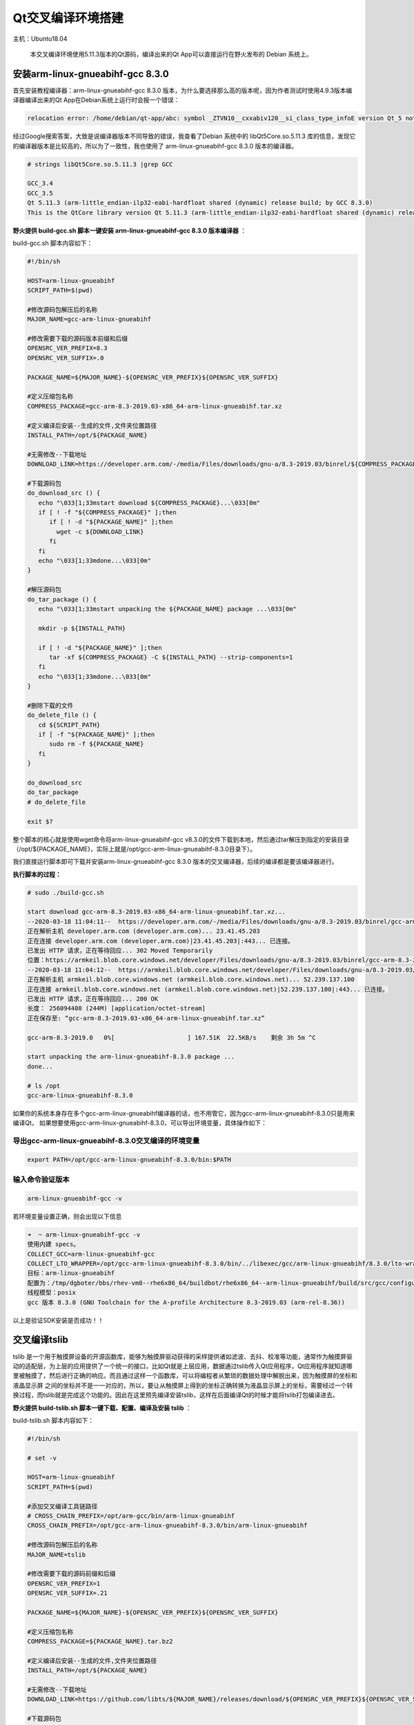 Qt交叉编译环境搭建
==================

主机：Ubuntu18.04

    本交叉编译环境使用5.11.3版本的Qt源码，编译出来的Qt
    App可以直接运行在野火发布的 Debian 系统上。

安装arm-linux-gnueabihf-gcc 8.3.0
---------------------------------

首先安装教程编译器：arm-linux-gnueabihf-gcc 8.3.0
版本，为什么要选择那么高的版本呢，因为作者测试时使用4.9.3版本编译器编译出来的Qt
App在Debian系统上运行时会报一个错误：

.. code:: bash

    relocation error: /home/debian/qt-app/abc: symbol _ZTVN10__cxxabiv120__si_class_type_infoE version Qt_5 not defined in file libQt5Core.so.5 with link time reference

经过Google搜索答案，大致是说编译器版本不同导致的错误，我查看了Debian
系统中的 libQt5Core.so.5.11.3
库的信息，发现它的编译器版本是比较高的，所以为了一致性，我也使用了
arm-linux-gnueabihf-gcc 8.3.0 版本的编译器。

.. code:: bash

    # strings libQt5Core.so.5.11.3 |grep GCC

    GCC_3.4
    GCC_3.5
    Qt 5.11.3 (arm-little_endian-ilp32-eabi-hardfloat shared (dynamic) release build; by GCC 8.3.0)
    This is the QtCore library version Qt 5.11.3 (arm-little_endian-ilp32-eabi-hardfloat shared (dynamic) release build; by GCC 8.3.0)

**野火提供 build-gcc.sh 脚本一键安装 arm-linux-gnueabihf-gcc 8.3.0
版本编译器** ：

build-gcc.sh 脚本内容如下：

.. code:: bash

    #!/bin/sh

    HOST=arm-linux-gnueabihf
    SCRIPT_PATH=$(pwd)

    #修改源码包解压后的名称
    MAJOR_NAME=gcc-arm-linux-gnueabihf

    #修改需要下载的源码版本前缀和后缀
    OPENSRC_VER_PREFIX=8.3
    OPENSRC_VER_SUFFIX=.0

    PACKAGE_NAME=${MAJOR_NAME}-${OPENSRC_VER_PREFIX}${OPENSRC_VER_SUFFIX}

    #定义压缩包名称
    COMPRESS_PACKAGE=gcc-arm-8.3-2019.03-x86_64-arm-linux-gnueabihf.tar.xz

    #定义编译后安装--生成的文件,文件夹位置路径
    INSTALL_PATH=/opt/${PACKAGE_NAME}

    #无需修改--下载地址
    DOWNLOAD_LINK=https://developer.arm.com/-/media/Files/downloads/gnu-a/8.3-2019.03/binrel/${COMPRESS_PACKAGE}

    #下载源码包
    do_download_src () {
       echo "\033[1;33mstart download ${COMPRESS_PACKAGE}...\033[0m"
       if [ ! -f "${COMPRESS_PACKAGE}" ];then
          if [ ! -d "${PACKAGE_NAME}" ];then
            wget -c ${DOWNLOAD_LINK}
          fi
       fi
       echo "\033[1;33mdone...\033[0m"
    }

    #解压源码包
    do_tar_package () {
       echo "\033[1;33mstart unpacking the ${PACKAGE_NAME} package ...\033[0m"
       
       mkdir -p ${INSTALL_PATH}

       if [ ! -d "${PACKAGE_NAME}" ];then
          tar -xf ${COMPRESS_PACKAGE} -C ${INSTALL_PATH} --strip-components=1 
       fi
       echo "\033[1;33mdone...\033[0m"
    }

    #删除下载的文件
    do_delete_file () {
       cd ${SCRIPT_PATH}
       if [ -f "${PACKAGE_NAME}" ];then
          sudo rm -f ${PACKAGE_NAME}
       fi
    }

    do_download_src
    do_tar_package
    # do_delete_file

    exit $?


整个脚本的核心就是使用wget命令将arm-linux-gnueabihf-gcc
v8.3.0的文件下载到本地，然后通过tar解压到指定的安装目录（/opt/${PACKAGE_NAME}，实际上就是/opt/gcc-arm-linux-gnueabihf-8.3.0目录下）。

我们直接运行脚本即可下载并安装arm-linux-gnueabihf-gcc 8.3.0
版本的交叉编译器，后续的编译都是要该编译器进行。

**执行脚本的过程：**

.. code:: bash

    # sudo ./build-gcc.sh

    start download gcc-arm-8.3-2019.03-x86_64-arm-linux-gnueabihf.tar.xz...
    --2020-03-18 11:04:11--  https://developer.arm.com/-/media/Files/downloads/gnu-a/8.3-2019.03/binrel/gcc-arm-8.3-2019.03-x86_64-arm-linux-gnueabihf.tar.xz
    正在解析主机 developer.arm.com (developer.arm.com)... 23.41.45.203
    正在连接 developer.arm.com (developer.arm.com)|23.41.45.203|:443... 已连接。
    已发出 HTTP 请求，正在等待回应... 302 Moved Temporarily
    位置：https://armkeil.blob.core.windows.net/developer/Files/downloads/gnu-a/8.3-2019.03/binrel/gcc-arm-8.3-2019.03-x86_64-arm-linux-gnueabihf.tar.xz [跟随至新的 URL]
    --2020-03-18 11:04:12--  https://armkeil.blob.core.windows.net/developer/Files/downloads/gnu-a/8.3-2019.03/binrel/gcc-arm-8.3-2019.03-x86_64-arm-linux-gnueabihf.tar.xz
    正在解析主机 armkeil.blob.core.windows.net (armkeil.blob.core.windows.net)... 52.239.137.100
    正在连接 armkeil.blob.core.windows.net (armkeil.blob.core.windows.net)|52.239.137.100|:443... 已连接。
    已发出 HTTP 请求，正在等待回应... 200 OK
    长度： 256094408 (244M) [application/octet-stream]
    正在保存至: “gcc-arm-8.3-2019.03-x86_64-arm-linux-gnueabihf.tar.xz”

    gcc-arm-8.3-2019.0   0%[                    ] 167.51K  22.5KB/s    剩余 3h 5m ^C

    start unpacking the arm-linux-gnueabihf-8.3.0 package ...
    done...

    # ls /opt
    gcc-arm-linux-gnueabihf-8.3.0


如果你的系统本身存在多个gcc-arm-linux-gnueabihf编译器的话，也不用管它，因为gcc-arm-linux-gnueabihf-8.3.0只是用来编译Qt，
如果想要使用gcc-arm-linux-gnueabihf-8.3.0，可以导出环境变量，具体操作如下：


导出gcc-arm-linux-gnueabihf-8.3.0交叉编译的环境变量
~~~~~~~~~~~~~~~~~~~~~~~~~~~~~~~~~~~~~~~~~~~~~~~~~~~

.. code:: bash

    export PATH=/opt/gcc-arm-linux-gnueabihf-8.3.0/bin:$PATH

输入命令验证版本
~~~~~~~~~~~~~~~~~

.. code:: bash

    arm-linux-gnueabihf-gcc -v 

若环境变量设置正确，则会出现以下信息

.. code:: bash

    ➜  ~ arm-linux-gnueabihf-gcc -v                              
    使用内建 specs。
    COLLECT_GCC=arm-linux-gnueabihf-gcc
    COLLECT_LTO_WRAPPER=/opt/gcc-arm-linux-gnueabihf-8.3.0/bin/../libexec/gcc/arm-linux-gnueabihf/8.3.0/lto-wrapper
    目标：arm-linux-gnueabihf
    配置为：/tmp/dgboter/bbs/rhev-vm8--rhe6x86_64/buildbot/rhe6x86_64--arm-linux-gnueabihf/build/src/gcc/configure --target=arm-linux-gnueabihf --prefix= --with-sysroot=/arm-linux-gnueabihf/libc --with-build-sysroot=/tmp/dgboter/bbs/rhev-vm8--rhe6x86_64/buildbot/rhe6x86_64--arm-linux-gnueabihf/build/build-arm-linux-gnueabihf/install//arm-linux-gnueabihf/libc --with-bugurl=https://bugs.linaro.org/ --enable-gnu-indirect-function --enable-shared --disable-libssp --disable-libmudflap --enable-checking=release --enable-languages=c,c++,fortran --with-gmp=/tmp/dgboter/bbs/rhev-vm8--rhe6x86_64/buildbot/rhe6x86_64--arm-linux-gnueabihf/build/build-arm-linux-gnueabihf/host-tools --with-mpfr=/tmp/dgboter/bbs/rhev-vm8--rhe6x86_64/buildbot/rhe6x86_64--arm-linux-gnueabihf/build/build-arm-linux-gnueabihf/host-tools --with-mpc=/tmp/dgboter/bbs/rhev-vm8--rhe6x86_64/buildbot/rhe6x86_64--arm-linux-gnueabihf/build/build-arm-linux-gnueabihf/host-tools --with-isl=/tmp/dgboter/bbs/rhev-vm8--rhe6x86_64/buildbot/rhe6x86_64--arm-linux-gnueabihf/build/build-arm-linux-gnueabihf/host-tools --with-arch=armv7-a --with-fpu=neon --with-float=hard --with-arch=armv7-a --with-pkgversion='GNU Toolchain for the A-profile Architecture 8.3-2019.03 (arm-rel-8.36)'
    线程模型：posix
    gcc 版本 8.3.0 (GNU Toolchain for the A-profile Architecture 8.3-2019.03 (arm-rel-8.36)) 


以上是验证SDK安装是否成功！！


交叉编译tslib
-------------

tslib
是一个用于触摸屏设备的开源函数库，能够为触摸屏驱动获得的采样提供诸如滤波、去抖、校准等功能，通常作为触摸屏驱动的适配层，为上层的应用提供了一个统一的接口，比如Qt就是上层应用，数据通过tslib传入Qt应用程序，Qt应用程序就知道哪里被触摸了，然后进行正确的响应。而且通过这样一个函数库，可以将编程者从繁琐的数据处理中解脱出来，因为触摸屏的坐标和液晶显示屏
之间的坐标并不是一一对应的，所以，要让从触摸屏上得到的坐标正确转换为液晶显示屏上的坐标，需要经过一个转换过程，而tslib就是完成这个功能的。因此在这里预先编译安装tslib，这样在后面编译Qt的时候才能将tslib打包编译进去。

**野火提供 build-tslib.sh 脚本一键下载、配置、编译及安装 tslib** ：

build-tslib.sh 脚本内容如下：

.. code:: bash

    #!/bin/sh

    # set -v 

    HOST=arm-linux-gnueabihf
    SCRIPT_PATH=$(pwd)

    #添加交叉编译工具链路径
    # CROSS_CHAIN_PREFIX=/opt/arm-gcc/bin/arm-linux-gnueabihf
    CROSS_CHAIN_PREFIX=/opt/gcc-arm-linux-gnueabihf-8.3.0/bin/arm-linux-gnueabihf

    #修改源码包解压后的名称
    MAJOR_NAME=tslib

    #修改需要下载的源码前缀和后缀
    OPENSRC_VER_PREFIX=1
    OPENSRC_VER_SUFFIX=.21

    PACKAGE_NAME=${MAJOR_NAME}-${OPENSRC_VER_PREFIX}${OPENSRC_VER_SUFFIX}

    #定义压缩包名称
    COMPRESS_PACKAGE=${PACKAGE_NAME}.tar.bz2

    #定义编译后安装--生成的文件,文件夹位置路径
    INSTALL_PATH=/opt/${PACKAGE_NAME}

    #无需修改--下载地址
    DOWNLOAD_LINK=https://github.com/libts/${MAJOR_NAME}/releases/download/${OPENSRC_VER_PREFIX}${OPENSRC_VER_SUFFIX}/${COMPRESS_PACKAGE}

    #下载源码包
    do_download_src () {
       echo "\033[1;33mstart download ${PACKAGE_NAME}...\033[0m"

       if [ ! -f "${COMPRESS_PACKAGE}" ];then
          if [ ! -d "${PACKAGE_NAME}" ];then
             wget -c ${DOWNLOAD_LINK}
          fi
       fi

       echo "\033[1;33mdone...\033[0m"
    }

    #解压源码包
    do_tar_package () {
       echo "\033[1;33mstart unpacking the ${PACKAGE_NAME} package ...\033[0m"
       if [ ! -d "${PACKAGE_NAME}" ];then
          tar -xf ${COMPRESS_PACKAGE}
       fi
       echo "\033[1;33mdone...\033[0m"
       cd ${PACKAGE_NAME}
    }

    #配置选项
    do_configure () {
       echo "\033[1;33mstart configure ${PACKAGE_NAME}...\033[0m"

       export CC=${CROSS_CHAIN_PREFIX}-gcc 
       
       ./configure \
       --prefix=${INSTALL_PATH} \
       --host=${HOST} \

       echo "\033[1;33mdone...\033[0m"
    }


    #编译并且安装
    do_make_install () {
       echo "\033[1;33mstart make and install ${PACKAGE_NAME} ...\033[0m"
       make && make install
       echo "\033[1;33mdone...\033[0m"
    }

    #删除下载的文件
    do_delete_file () {
       cd ${SCRIPT_PATH}
       if [ -f "${PACKAGE_NAME}" ];then
          sudo rm -f ${PACKAGE_NAME}
       fi
    }

    do_download_src
    do_tar_package
    do_configure
    do_make_install
    # do_delete_file

    exit $?

-  野火此处选用的tslib版本也是比较新的，是2019年发布的版本tslib-1.21，更多版本大家可以在官方发布的github网站上选择： https://github.com/libts/tslib/releases ，然后只需要修改版本对应的前缀
   OPENSRC_VER_PREFIX 与后缀 OPENSRC_VER_SUFFIX 即可。

.. figure:: media/qt_cross_compiling001.png
   :alt: qt_cross_compiling001.png

   qt_cross_compiling001.png

-  交叉编译器选择刚刚安装的编译器：CROSS_CHAIN_PREFIX=/opt/gcc-arm-linux-gnueabihf-8.3.0/bin/arm-linux-gnueabihf。

-  安装的路径是：INSTALL_PATH=/opt/${PACKAGE_NAME}，即 /opt/tslib-1.21

整个脚本的执行顺序如下：

1. 下载tslib源码
2. 解压tslib源码文件
3. 配置tslib源码，配置的内容主要是指定编译器： ``export CC=${CROSS_CHAIN_PREFIX}-gcc``
   ；指定安装路径 ``--prefix=${INSTALL_PATH}`` ，即/opt/tslib-1.21
   ；指定平台： ``--host=${HOST}`` 。
4. 编译并且安装： ``make && make install`` 。

**需要使用 sudo
权限执行脚本** ，因为在/opt/目录下必须要有超级用户权限才可以正常安装。

.. code:: bash

    sudo ./build-tslib.sh

交叉编译alsa
------------

高级Linux声音体系（英语：Advanced Linux Sound
Architecture，缩写为ALSA），在Linux内核中，ALSA为声卡提供的驱动组件。ALSA支持声卡的自动配置，以及可以完美的处理系统中的多个声卡设备，所以可能会使用到ALSA，此时就预先将ALSA交叉编译完成，以便在交叉编译Qt时将ALSA包含编译进去。

**野火提供 build-alsa.sh 脚本一键下载、配置、编译及安装 alsa** ：

.. code:: bash

    #!/bin/sh

    HOST=arm-linux-gnueabihf
    SCRIPT_PATH=$(pwd)

    #修改源码包解压后的名称
    MAJOR_NAME=alsa-lib

    #修改需要下载的源码前缀和后缀
    OPENSRC_VER_PREFIX=1.2
    OPENSRC_VER_SUFFIX=.2

    PACKAGE_NAME=${MAJOR_NAME}-${OPENSRC_VER_PREFIX}${OPENSRC_VER_SUFFIX}

    #定义压缩包名称
    COMPRESS_PACKAGE=${PACKAGE_NAME}.tar.bz2

    #定义编译后安装--生成的文件,文件夹位置路径
    INSTALL_PATH=/opt/${PACKAGE_NAME}

    #添加交叉编译工具链路径
    # CROSS_CHAIN_PREFIX=/opt/arm-gcc/bin/arm-linux-gnueabihf
    CROSS_CHAIN_PREFIX=/opt/gcc-arm-linux-gnueabihf-8.3.0/bin/arm-linux-gnueabihf

    #无需修改--下载地址
    DOWNLOAD_LINK=ftp://ftp.alsa-project.org/pub/lib/${COMPRESS_PACKAGE}

    #下载源码包
    do_download_src () {
       echo "\033[1;33mstart download ${PACKAGE_NAME}...\033[0m"
       
       if [ ! -f "${COMPRESS_PACKAGE}" ];then
          if [ ! -d "${PACKAGE_NAME}" ];then
             wget -c ${DOWNLOAD_LINK}
          fi
       fi

       echo "\033[1;33mdone...\033[0m"
    }

    #解压源码包
    do_tar_package () {
       echo "\033[1;33mstart unpacking the ${PACKAGE_NAME} package ...\033[0m"
       if [ ! -d "${PACKAGE_NAME}" ];then
          tar -xf ${COMPRESS_PACKAGE}
       fi
       echo "\033[1;33mdone...\033[0m"
       cd ${PACKAGE_NAME}
    }

    #配置选项
    do_configure () {
       echo "\033[1;33mstart configure ${PACKAGE_NAME}...\033[0m"

       mkdir -p ${INSTALL_PATH}/config
       mkdir -p ${INSTALL_PATH}/plugin

       export CC=${CROSS_CHAIN_PREFIX}-gcc 
       
       ./configure \
       --prefix=${INSTALL_PATH} \
       --host=${HOST} \
       # --enable-static \
       --enable-shared \
       --disable-python \
       --with-configdir=${INSTALL_PATH}/config \
       --with-plugindir=${INSTALL_PATH}/plugin

       echo "\033[1;33mdone...\033[0m"
    }


    #编译并且安装
    do_make_install () {
       echo "\033[1;33mstart make and install ${PACKAGE_NAME} ...\033[0m"
       make && make install
       echo "\033[1;33mdone...\033[0m"
    }

    #删除下载的文件
    do_delete_file () {
       cd ${SCRIPT_PATH}
       if [ -f "${PACKAGE_NAME}" ];then
          sudo rm -f ${PACKAGE_NAME}
       fi
    }

    do_download_src
    do_tar_package
    do_configure
    do_make_install
    # do_delete_file

    exit $?

-  野火此处选用的alsa版本也是比较新的，是2020年发布的版本alsa-1.2.2，更多版本大家可以在官方发布源码的网站上选择： ftp://ftp.alsa-project.org/pub/lib ，只需要修改版本对应的前缀
   OPENSRC_VER_PREFIX 与后缀 OPENSRC_VER_SUFFIX 即可。

.. figure:: media/qt_cross_compiling002.png
   :alt: qt_cross_compiling002.png

   qt_cross_compiling002.png

-  交叉编译器选择刚刚安装的编译器：CROSS_CHAIN_PREFIX=/opt/gcc-arm-linux-gnueabihf-8.3.0/bin/arm-linux-gnueabihf。

-  安装的路径是：INSTALL_PATH=/opt/${PACKAGE_NAME}，即 /opt/alsa-1.2.2

整个脚本的执行顺序如下：

1. 下载 alsa 源码
2. 解压 alsa 源码文件
3. 配置 alsa
   源码，配置的内容主要是指定编译器： ``export CC=${CROSS_CHAIN_PREFIX}-gcc``
   ；指定安装路径 ``--prefix=${INSTALL_PATH}`` ，即/opt/alsa-1.2.2
   ；指定平台： ``--host=${HOST}`` ，除此之外还是要动态库的方式连接： ``--enable-shared``
   ；不使能Python： ``--disable-python`` ；
   然后指定配置文件的路径： ``--with-configdir=${INSTALL_PATH}/config`` ；指定插件的路径： ``--with-plugindir=${INSTALL_PATH}/plugin`` 。
4. 编译并且安装： ``make && make install`` 。

**需要使用 sudo
权限执行脚本** ，因为在/opt/目录下必须要有超级用户权限才可以正常安装。

.. code:: bash

    sudo ./build-alsa.sh

如果大家想要自己去配置alsa的内容，可以进入到源码目录下，运行以下命令进行查看支持的配置：

.. code:: bash

    #  ./configure -h

    [....省略大部分的配置内容]

    Optional Features:
      --disable-option-checking  ignore unrecognized --enable/--with options
      --disable-FEATURE       do not include FEATURE (same as --enable-FEATURE=no)
      --enable-FEATURE[=ARG]  include FEATURE [ARG=yes]
      --enable-silent-rules   less verbose build output (undo: "make V=1")
      --disable-silent-rules  verbose build output (undo: "make V=0")
      --disable-maintainer-mode
                              disable make rules and dependencies not useful (and
                              sometimes confusing) to the casual installer
      --enable-dependency-tracking
                              do not reject slow dependency extractors
      --disable-dependency-tracking
                              speeds up one-time build
      --enable-static[=PKGS]  build static libraries [default=no]
      --enable-shared[=PKGS]  build shared libraries [default=yes]
      --enable-fast-install[=PKGS]
                              optimize for fast installation [default=yes]
      --disable-libtool-lock  avoid locking (might break parallel builds)
      --enable-symbolic-functions
                              use -Bsymbolic-functions option if available
                              (optmization for size and speed)
      --enable-debug          enable assert call at the default error message
                              handler
      --enable-resmgr         support resmgr (optional)
      --disable-aload         disable reading /dev/aload*
      --disable-mixer         disable the mixer component

    [....省略大部分的配置内容]

交叉编译Qt
----------

本次交叉编译Qt源码的版本选择5.11.3版本，我们可以在Qt官网可以看到对应的源码是最新的版本：

.. figure:: media/qt_cross_compiling003.png
   :alt: qt_cross_compiling003.png

   qt_cross_compiling003.png

**野火提供 build-qt.sh 脚本一键下载、配置、安装依赖、编译及安装 qt** ：

build-qt.sh 脚本内容如下：

.. code:: bash

   #!/bin/sh

   # set -v 

   PLATFORM=my-linux-arm-qt
   SCRIPT_PATH=$(pwd)

   #修改源码包解压后的名称
   MAJOR_NAME=qt-everywhere-src

   #修改需要下载的源码前缀和后缀
   OPENSRC_VER_PREFIX=5.11
   OPENSRC_VER_SUFFIX=.3



   #添加tslib交叉编译的动态库文件和头文件路径
   TSLIB_LIB=/opt/tslib-1.21/lib
   TSLIB_INC=/opt/tslib-1.21/include

   #添加alsa交叉编译的动态库文件和头文件路径
   ALSA_LIB=/opt/alsa-lib-1.2.2/lib
   ALSA_INC=/opt/alsa-lib-1.2.2/include

   #修改源码包解压后的名称
   PACKAGE_NAME=${MAJOR_NAME}-${OPENSRC_VER_PREFIX}${OPENSRC_VER_SUFFIX}

   #定义编译后安装--生成的文件,文件夹位置路径
   INSTALL_PATH=/opt/${PACKAGE_NAME}

   #添加交叉编译工具链路径
   # CROSS_CHAIN_PREFIX=/opt/arm-gcc/bin/arm-linux-gnueabihf
   CROSS_CHAIN_PREFIX=/opt/gcc-arm-linux-gnueabihf-8.3.0/bin/arm-linux-gnueabihf

   #定义压缩包名称
   COMPRESS_PACKAGE=${PACKAGE_NAME}.tar.xz

   #无需修改--自动组合下载地址
   OPENSRC_VER=${OPENSRC_VER_PREFIX}${OPENSRC_VER_SUFFIX}

   case ${OPENSRC_VER_PREFIX} in
         5.9 | 5.12 | 5.13 | 5.14 |5.15 )
         DOWNLOAD_LINK=http://download.qt.io/official_releases/qt/${OPENSRC_VER_PREFIX}/${OPENSRC_VER}/single/${COMPRESS_PACKAGE} 
         ;;
      *)
         DOWNLOAD_LINK=http://download.qt.io/new_archive/qt/${OPENSRC_VER_PREFIX}/${OPENSRC_VER}/single/${COMPRESS_PACKAGE} 
         ;;
   esac

   #无需修改--自动组合平台路径
   CONFIG_PATH=${SCRIPT_PATH}/${PACKAGE_NAME}/qtbase/mkspecs/${PLATFORM}

   #无需修改--自动组合配置平台路径文件
   CONFIG_FILE=${CONFIG_PATH}/qmake.conf

   #下载源码包
   do_download_src () {
      echo "\033[1;33mstart download ${PACKAGE_NAME}...\033[0m"

      if [ ! -f "${COMPRESS_PACKAGE}" ];then
         if [ ! -d "${PACKAGE_NAME}" ];then
            wget -c ${DOWNLOAD_LINK}
         fi
      fi

      echo "\033[1;33mdone...\033[0m"
   }

   #解压源码包
   do_tar_package () {
      echo "\033[1;33mstart unpacking the ${PACKAGE_NAME} package ...\033[0m"
      if [ ! -d "${PACKAGE_NAME}" ];then
         tar -xf ${COMPRESS_PACKAGE}
      fi
      echo "\033[1;33mdone...\033[0m"
      cd ${PACKAGE_NAME}

      # 修复5.11.3 版本的bug
      if [ ${OPENSRC_VER_PREFIX}=="5.11" -a ${OPENSRC_VER_SUFFIX}==".3" ]; then
         sed 's/asm volatile /asm /' -i qtscript/src/3rdparty/javascriptcore/JavaScriptCore/jit/JITStubs.cpp
      fi
   }

   #安装依赖项
   do_install_config_dependent () {
      sudo apt install g++ make qt3d5-dev-tools -y
      sudo apt install qml-module-qtquick-xmllistmodel -y
      sudo apt install qml-module-qtquick-virtualkeyboard qml-module-qtquick-privatewidgets qml-module-qtquick-dialogs qml -y
      sudo apt install libqt53dquickscene2d5 libqt53dquickrender5 libqt53dquickinput5 libqt53dquickextras5 libqt53dquickanimation5 libqt53dquick5 -y
      sudo apt install qtdeclarative5-dev qml-module-qtwebengine qml-module-qtwebchannel qml-module-qtmultimedia qml-module-qtaudioengine -y
   }

   #修改配置平台
   do_config_before () {
      echo "\033[1;33mstart configure platform...\033[0m"

   if [ ! -d "${CONFIG_PATH}" ];then
      cp -a ${SCRIPT_PATH}/${PACKAGE_NAME}/qtbase/mkspecs/linux-arm-gnueabi-g++ ${CONFIG_PATH}
   fi

      echo "#" > ${CONFIG_FILE}
      echo "# qmake configuration for building with arm-linux-gnueabi-g++" >> ${CONFIG_FILE}
      echo "#" >> ${CONFIG_FILE}
      echo "" >> ${CONFIG_FILE}
      echo "MAKEFILE_GENERATOR      = UNIX" >> ${CONFIG_FILE}
      echo "CONFIG                 += incremental" >> ${CONFIG_FILE}
      echo "QMAKE_INCREMENTAL_STYLE = sublib" >> ${CONFIG_FILE}
      echo "" >> ${CONFIG_FILE}
      echo "include(../common/linux.conf)" >> ${CONFIG_FILE}
      echo "include(../common/gcc-base-unix.conf)" >> ${CONFIG_FILE}
      echo "include(../common/g++-unix.conf)" >> ${CONFIG_FILE}
      echo "" >> ${CONFIG_FILE}
      echo "# modifications to g++.conf" >> ${CONFIG_FILE}
      echo "QMAKE_CC                = ${CROSS_CHAIN_PREFIX}-gcc -lts" >> ${CONFIG_FILE}
      echo "QMAKE_CXX               = ${CROSS_CHAIN_PREFIX}-g++ -lts" >> ${CONFIG_FILE}
      echo "QMAKE_LINK              = ${CROSS_CHAIN_PREFIX}-g++ -lts" >> ${CONFIG_FILE}
      echo "QMAKE_LINK_SHLIB        = ${CROSS_CHAIN_PREFIX}-g++ -lts" >> ${CONFIG_FILE}
      echo "" >> ${CONFIG_FILE}
      echo "# modifications to linux.conf" >> ${CONFIG_FILE}
      echo "QMAKE_AR                = ${CROSS_CHAIN_PREFIX}-ar cqs" >> ${CONFIG_FILE}
      echo "QMAKE_OBJCOPY           = ${CROSS_CHAIN_PREFIX}-objcopy" >> ${CONFIG_FILE}
      echo "QMAKE_NM                = ${CROSS_CHAIN_PREFIX}-nm -P" >> ${CONFIG_FILE}
      echo "QMAKE_STRIP             = ${CROSS_CHAIN_PREFIX}-strip" >> ${CONFIG_FILE}
      echo "load(qt_config)" >> ${CONFIG_FILE}
      echo "" >> ${CONFIG_FILE}
      echo "QMAKE_INCDIR=${TSLIB_INC}" >> ${CONFIG_FILE}
      echo "QMAKE_LIBDIR=${TSLIB_LIB}" >> ${CONFIG_FILE}

      cat ${CONFIG_FILE}
      echo "\033[1;33mdone...\033[0m"
   }

   #配置选项
   do_configure () {
      echo "\033[1;33mstart configure ${PACKAGE_NAME}...\033[0m"

      export CC="${CROSS_CHAIN_PREFIX}-gcc"
      export CXX="${CROSS_CHAIN_PREFIX}-g++" 

      ./configure \
      -prefix ${INSTALL_PATH} \
      -xplatform ${PLATFORM} \
      -release \
      -opensource \
      -confirm-license \
      -no-openssl \
      -no-opengl \
      -no-xcb \
      -no-eglfs \
      -no-compile-examples \
      -no-pkg-config \
      -no-iconv \
      -no-glib \
      -tslib \
      -I"${TSLIB_INC}" \
      -L"${TSLIB_LIB}" \
      -alsa \
      -I"${ALSA_INC}" \
      -L"${ALSA_LIB}" \

      echo "\033[1;33mdone...\033[0m"
   }


   #编译并且安装
   do_make_install () {
      echo "\033[1;33mstart make and install ${PACKAGE_NAME} ...\033[0m"
      make && make install
      echo "\033[1;33mdone...\033[0m"
   }

   #删除下载的文件
   do_delete_file () {
      cd ${SCRIPT_PATH}
      if [ -f "${COMPRESS_PACKAGE}" ];then
         sudo rm -f ${COMPRESS_PACKAGE}
      fi
   }

   do_download_src
   do_tar_package
   do_install_config_dependent
   do_config_before
   do_configure
   do_make_install
   # do_delete_file

   exit $?




简单介绍一下脚本的内容：

1. 使用wget命令下载qt源码.
2. 解压下载完的源码包。
3. 进入源码目录中，进行配置，为了不污染源码本身，
   重新拷贝一份 ``qtbase/mkspecs/linux-arm-gnueabi-g++`` 中的配置，
   并且命名为 ``my-linux-arm-qt`` ，然后修改qmake.conf文件的内容，
   主要是指定编译Qt的编译器： ``/opt/gcc-arm-linux-gnueabihf-8.3.0/bin/arm-linux-gnueabihf-gcc``。
   当然，这部分操作均在脚本中完成的。

.. figure:: media/qt_cross_compiling004.png
   :alt: qt_cross_compiling004.png

   qt_cross_compiling004.png
.. figure:: media/qt_cross_compiling005.png
   :alt: qt_cross_compiling005.png

   qt_cross_compiling005.png

4. 安装一些对应的依赖。
5. 编译Qt并安装到指定目录下： ``/opt/qt-everywhere-src-5.11.3`` 。

安装Qt Creator
--------------

在官网下载Qt Creator，大家可以仅安装Qt Creator IDE，也可以安装Qt CreatorIDE与 PC上的Qt5.11.3版本的编译环境，
前者没有Qt编译环境，而后者可以在PC上编译Qt应用程序并且可以在PC上运行与调试。
独立的QtCreatorIDE可以在官网中下载： http://download.qt.io/official_releases/qtcreator/4.11/4.11.1/ 。

此处的Qt Creator 5.13与前面安装的交叉编译环境qt-everywhere 5.11稍有差别，选择Qt Creator 5.13是因为它直接提供了现成的安装包，
而开发板的环境要求为qt-everywhere 5.11，当我们安装好Qt Creator后使用添加开发板所需的5.11版本编译链即可。

为了方便起见，我们既安装IDE也安装PC上的Qt编译环境，注意此处的编译环境是PC上的而非交叉编译环境。
我们在Qt官网下载IDE与编译环境集成的可执行文件： http://download.qt.io/new_archive/qt/5.11/5.11.3/ （普通版本下载地址：http://download.qt.io/new_archive/qt，发行版下载地址：http://download.qt.io/official_releases/qt/），如下图所示：

.. figure:: media/install_qt_creator000.png
   :alt: install_qt_creator000

   install_qt_creator000

当然我们也能在终端通过wget命令下载：

.. code:: bash

    ➜  ~ wget http://download.qt.io/official_releases/qt/5.11/5.11.1/qt-opensource-linux-x64-5.11.3.run
    --2020-03-19 11:10:45--  http://download.qt.io/official_releases/qt/5.11/5.11.3/qt-opensource-linux-x64-5.11.3.run
    正在解析主机 download.qt.io (download.qt.io)... 77.86.229.90
    正在连接 download.qt.io (download.qt.io)|77.86.229.90|:80... 已连接。
    已发出 HTTP 请求，正在等待回应... 302 Found
    位置：http://mirrors.ustc.edu.cn/qtproject/archive/qt/5.11/5.11.3/qt-opensource-linux-x64-5.11.3.run [跟随至新的 URL]
    --2020-03-19 11:11:24--  http://mirrors.ustc.edu.cn/qtproject/archive/qt/5.11/5.11.3/qt-opensource-linux-x64-5.11.3.run
    正在解析主机 mirrors.ustc.edu.cn (mirrors.ustc.edu.cn)... 202.38.95.110, 202.141.176.110, 2001:da8:d800:95::110
    正在连接 mirrors.ustc.edu.cn (mirrors.ustc.edu.cn)|202.38.95.110|:80... 已连接。
    已发出 HTTP 请求，正在等待回应... 200 OK
    长度： 1320027012 (1.2G) [application/x-makeself]
    正在保存至: “qt-opensource-linux-x64-5.11.1.run”

    qt-opensource-linux-x64-5 100%[==================================>]   1.23G  4.82MB/s    用时 2m 7s 

    2020-03-19 11:13:31 (9.90 MB/s) - 已保存 “qt-opensource-linux-x64-5.11.3.run” [1320027012/1320027012])

在下载完毕后赋予它可执行权限：

.. code:: bash

    sudo chmod +x qt-opensource-linux-x64-5.11.3.run

然后运行即可安装：

.. code:: bash

    ./qt-opensource-linux-x64-11.3.run

安装过程如下，基本上一路Next下去即可：

.. figure:: media/install_qt_creator001.png
   :alt: install_qt_creator001

   install_qt_creator001

因为安装的时候要登陆Qt的账号密码，如果还没有账号密码的同学可以去Qt官网进行注册一个：

.. figure:: media/install_qt_creator002.png
   :alt: install_qt_creator002

   install_qt_creator002

同意Qt的开源协议。

.. figure:: media/install_qt_creator003.png
   :alt: install_qt_creator003

   install_qt_creator003

选择安装的目录，默认情况下会在当前目录下安装，有需要的可以选择其他目录。

.. figure:: media/install_qt_creator004.png
   :alt: install_qt_creator004

   install_qt_creator004

选择安装的PC上的Qt编译环境，为了避免缺失，全选就行了。

.. figure:: media/install_qt_creator005.png
   :alt: install_qt_creator005

   install_qt_creator005

同意Qt的协议，因为不同意的话是无法安装的，对于商用的同学就要认真看看协议的内容了，而仅是学习的话，基本不用理会它。

.. figure:: media/install_qt_creator006.png
   :alt: install_qt_creator006

   install_qt_creator006

正在安装中。

.. figure:: media/install_qt_creator007.png
   :alt: install_qt_creator007

   install_qt_creator007

安装完成。

.. figure:: media/install_qt_creator008.png
   :alt: install_qt_creator008

   install_qt_creator008

开始使用Qt Creator
------------------

在ubuntu打开Qt Creator：

.. figure:: media/install_qt_creator009.png
   :alt: install_qt_creator009

   install_qt_creator009

进入Qt Creator后，可以在示例中看到很多自带的例程我们可以选择一个时钟的例程，名字是analogclock，它所在的目录是 ``Qt5.11.3/Examples/Qt-5.11.3/widgets/widgets/`` 。

.. figure:: media/install_qt_creator010.png
   :alt: install_qt_creator010

   install_qt_creator010

我们打开这个例程后，点击构建，将这个例程编译完成，然后我们可以点击运行：

.. figure:: media/install_qt_creator011.png
   :alt: install_qt_creator011

   install_qt_creator011

此时PC上已经显示出这个例程的运行效果，如图所示：

.. figure:: media/install_qt_creator012.png
   :alt: install_qt_creator012

   install_qt_creator012

除此之外还有非常多的教程，这些教程对初学者都是非常友好的，大家可以去学习一下。

.. figure:: media/install_qt_creator013.png
   :alt: install_qt_creator013

   install_qt_creator013

在Qt Creator使用交叉编译环境
----------------------------

至此，上面所讲的都是在PC环境下使用的，它编译出来的应用程序并不能在开发板上运行，因此我们需要在Qt
Creator使用交叉编译环境，然后进行交叉编译，再将程序放到开发板上运行。
首先选择 【工具】 -> 【选项】

.. figure:: media/install_qt_creator014.png
   :alt: install_qt_creator014

   install_qt_creator014

在弹出来的选项配置界面中选择【Kits】->【编译器】，点击【添加】按钮选择添加【GCC】 ->【C++】类型，
自己定义一个名字，然后将我们之前安装的``arm-linux-gnueabihf-gcc 8.3.0`` 版本的交叉编译器添加进来，
注意要选择 ``/opt/gcc-arm-linux-gnueabihf-8.3.0/bin/arm-linux-gnueabihf-g++`` ，点击【Apply】完成应用。

.. figure:: media/install_qt_creator015.png
   :alt: install_qt_creator015

   install_qt_creator015

同理将 ``/opt/gcc-arm-linux-gnueabihf-8.3.0/bin/arm-linux-gnueabihf-gcc`` 编译器添加进来。

.. figure:: media/install_qt_creator016.png
   :alt: install_qt_creator016

   install_qt_creator016

然后选择Qt的版本，我们在前面已经交叉编译并安装了Qt5.11.3版本，那么在这里只需要将qmake添加进来即可，
具体操作如下：在选项配置界面中选择【Kits】->【Qt Versions】，然后点击【添加】按钮，在Qt的安装目录
下选择qmake： ``/opt/qt-everywhere-src-5.11.3/bin`` ，然后添加完成后点击【Apply】完成应用。

.. figure:: media/install_qt_creator017.png
   :alt: install_qt_creator017

   install_qt_creator017

.. figure:: media/install_qt_creator018.png
   :alt: install_qt_creator018

   install_qt_creator018

最后要添加构建套件，在选项配置界面中选择【Kits】->
【构建套件(Kit)】，点击【添加】，然后设置名称，此处我的名称设置为“ebf_imx6ull”，接着选择设备的类型，我选择了通用的Linux设备（Generic
Linux
Device），因为这是为开发板构建的环境，然后选择编译器，此处使用我们刚刚添加的交叉编译器即可，最后选择Qt的版本，此处也是选择我们刚刚添加的交叉编译安装的版本，最后点击【Apply】完成应用。

.. figure:: media/install_qt_creator019.png
   :alt: install_qt_creator019

   install_qt_creator019

交叉编译Qt自带的例程
--------------------

首先点击例程的项目配置，选择使用交叉编译环境编译，选择构建套件为刚刚添加的交叉编译套件 ``ebf_imx6ull`` ，在编译时可以根据自己需求决定选择Debug或者Release版本：

.. figure:: media/install_qt_creator020.png
   :alt: install_qt_creator020

   install_qt_creator020

.. figure:: media/install_qt_creator021.png
   :alt: install_qt_creator021

   install_qt_creator021

点击“锤子”构建应用程序：

.. figure:: media/install_qt_creator022.png
   :alt: install_qt_creator022

   install_qt_creator022

在构建完成后，可以在 ``Qt5.11.3/Examples/Qt-5.11.3/widgets/widgets/build-analogclock-ebf_imx6ull-Release`` 目录下看到对应的可执行文件analogclock：

.. figure:: media/install_qt_creator023.png
   :alt: install_qt_creator023

   install_qt_creator023

我们可以使用file查看文件的类型，可以发现它确实是32位的程序，是ARM类型的可执行文件。

.. figure:: media/install_qt_creator024.png
   :alt: install_qt_creator024

   install_qt_creator024

开发板的环境处理
----------------

首先要使用已经发布的Debian系统，可以选择纯净版的Debian镜像 ``Debian Buster Lite`` ，也可以选择动态版本的Qt镜像 ``Full Feature QT_App`` ，但是注意 **不要选择其他版本** 。

Debian Buster Lite版本
~~~~~~~~~~~~~~~~~~~~~~

如果你选择的是纯净版的Debian镜像 ``Debian Buster Lite`` ，我们要安装动态版本的qt-app，直接使用以下指令安装即可：

.. code:: bash

    sudo apt-get install qt-app

如果没有发现 ``qt-app`` 安装包，可以使用以下命令更新一下apt命令的软件包缓存再安装：

.. code:: bash

    sudo apt-get update

在安装完成后，可以发现 ``/home/debian`` 目录下多了qt-app文件夹，这里就是我们出厂提供的Qt应用程序，可以直接使用以下命令运行它，野火提供了run.sh运行Qt应用程序的脚本，这样子就不需要我们配置环境变量：

.. code:: bash

    # 进入qt-app目录
    cd qt-app

    # 运行
    sudo ./run.sh

如果能成功运行，则可以 **将我们编译例程的可执行文件analogclock放到qt-app目录下** ，然后编辑run.sh脚本，主要是修改脚本中的最后一行，将运行官方的App改为自己的Qt例程analogclock。（编辑可以使用nano编辑器进行编辑）

.. code:: bash

    #! /bin/sh

    type devscan

    if [ $? -eq 0 ]; then
        eventx=$(devscan "goodix-ts")
        echo "eventx=$eventx"
        if [ ! -f "/etc/pointercal" ]; then
            type devscan
            if [ $? -eq 0 ]; then
                ts_calibrate
            fi
        fi
    else
        echo "please install devscan"
        echo
        echo "sudo apt-get install devscan"
        exit
    fi

    export APP_DIR=/home/debian/qt-app
    export QT_QPA_PLATFORM_PLUGIN_PATH=/usr/lib/arm-linux-gnueabihf/qt5/plugins/
    export LD_LIBRARY_PATH=$LD_LIBRARY_PATH:$APP_DIR/libskin:$APP_DIR/libqui:$APP_DIR/libffmpeg:/usr/lib:/lib
    export QT_QPA_FONTDIR=/usr/share/fonts/SourceHanSans
    export PATH=$PATH:$QT_DIR/libexec
    export QT_QPA_PLATFORM=linuxfb:fb=/dev/fb0
    export TSLIB_CONFFILE=/etc/ts.conf
    export TSLIB_CALIBFILE=/etc/pointercal
    export QT_QPA_GENERIC_PLUGINS=tslib:/dev/input/$eventx
    export QWS_MOUSE_PROTO=tslib
    export QT_QPA_EVDEV_TOUCHSCREEN_PARAMETERS=/dev/input/$eventx:rotate=180:invertx

    # start app...
    # $APP_DIR/App

    # 这里是要运行的Qt程序
    $APP_DIR/analogclock

保存并且运行：

.. code:: bash

    # 运行
    sudo ./run.sh

此时我们的开发板上运行的就是Qt的例程，效果如下：

.. figure:: media/install_qt_creator025.png
   :alt: install_qt_creator025

   install_qt_creator025

Full Feature QT_App版本
~~~~~~~~~~~~~~~~~~~~~~~~

而如果你选择的是动态版本的Qt镜像 ``Full Feature QT_App`` ，则无需安装qt-app，因为在系统中就已经存在了qt相关的环境，并且在 ``/home/debian`` 路径下就也存在了qt-app应用程序。

**将我们编译例程的可执行文件analogclock放到qt-app目录下** ，然后编辑run.sh脚本，主要是修改脚本中的最后一行，将运行官方的App改为自己的Qt例程analogclock。（编辑可以使用nano编辑器进行编辑）

.. code:: bash

    #! /bin/sh

    type devscan

    if [ $? -eq 0 ]; then
        eventx=$(devscan "goodix-ts")
        echo "eventx=$eventx"
        if [ ! -f "/etc/pointercal" ]; then
            type devscan
            if [ $? -eq 0 ]; then
                ts_calibrate
            fi
        fi
    else
        echo "please install devscan"
        echo
        echo "sudo apt-get install devscan"
        exit
    fi

    export APP_DIR=/home/debian/qt-app
    export QT_QPA_PLATFORM_PLUGIN_PATH=/usr/lib/arm-linux-gnueabihf/qt5/plugins/
    export LD_LIBRARY_PATH=$LD_LIBRARY_PATH:$APP_DIR/libskin:$APP_DIR/libqui:$APP_DIR/libffmpeg:/usr/lib:/lib
    export QT_QPA_FONTDIR=/usr/share/fonts/SourceHanSans
    export PATH=$PATH:$QT_DIR/libexec
    export QT_QPA_PLATFORM=linuxfb:fb=/dev/fb0
    export TSLIB_CONFFILE=/etc/ts.conf
    export TSLIB_CALIBFILE=/etc/pointercal
    export QT_QPA_GENERIC_PLUGINS=tslib:/dev/input/$eventx
    export QWS_MOUSE_PROTO=tslib
    export QT_QPA_EVDEV_TOUCHSCREEN_PARAMETERS=/dev/input/$eventx:rotate=180:invertx

    # start app...
    # $APP_DIR/App

    # 这里是要运行的Qt程序
    $APP_DIR/analogclock

保存并且运行：

.. code:: bash

    # 运行
    sudo ./run.sh

效果也是一样的。

.. figure:: media/install_qt_creator025.png
   :alt: install_qt_creator025

   install_qt_creator025

编译野火提供的Debian Qt Demo
----------------------------

因为本次实验是使用Qt
5.11.3去编译demo，demo略微有改动，demo存放在ebf_linux_qt_demo代码仓库的debian_buster分支，我们可以从github或者gitee上拉取对应的仓库到本地，然后使用Qt
Creator去编译：

从github拉取：

.. code:: bash

    git clone -b debian_buster https://github.com/Embedfire/ebf_linux_qt_demo/

从gitee拉取：

.. code:: bash

    git clone -b debian_buster https://gitee.com/Embedfire/ebf_linux_qt_demo/

打开Qt Creator，添加QtUi进行单独的编译，通过Qt Creator界面的【文件】 ->
【添加文件或项目】，选择 ``ebf_debian_qt_demo/QtUi`` 目录下的QtUi.pro工程添加到Qt
Creator中。

.. figure:: media/install_qt_creator026.png
   :alt: install_qt_creator026

   install_qt_creator026

在添加工程的时候会让你选择构建套件，我们全选就好了，这取决于你系统中有多少中构建套件，而交叉编译套件则是我们之前安装的 ``ebf_imx6ull`` ，这个套件必须存在，否则无法交叉编译。

.. figure:: media/install_qt_creator027.png
   :alt: install_qt_creator027

   install_qt_creator027

最后选择对应的构建套件并且进行构建。

.. figure:: media/install_qt_creator028.png
   :alt: install_qt_creator028

   install_qt_creator028

同理我们将Skin工程添加到Qt Creator中，然后进行构建：

.. figure:: media/install_qt_creator029.png
   :alt: install_qt_creator029

   install_qt_creator029

.. figure:: media/install_qt_creator030.png
   :alt: install_qt_creator030

   install_qt_creator030

最后将我们要编译的Demo工程添加到Qt Creator中，并且进行构建：

.. figure:: media/install_qt_creator031.png
   :alt: install_qt_creator031

   install_qt_creator031

.. figure:: media/install_qt_creator032.png
   :alt: install_qt_creator032

   install_qt_creator032

在构建完成后，可以看到 ``ebf_debian_qt_demo/app_bin`` 目录下存在App可执行程序，我们使用file查看该可执行程序会发现它是32位的，可以在ARM开发板上运行，如图所示：

.. figure:: media/install_qt_creator033.png
   :alt: install_qt_creator033

   install_qt_creator033

我们将它放到野火提供的Debian系统qt-app目录下，然后编辑run.sh脚本，主要是修改脚本中的最后一行，将运行官方的App改为自己的Qt应用程序xxx（最好是重命名一下我们编译的App，比如我重命名为mydemo）。

.. code:: bash

    #! /bin/sh

    type devscan

    if [ $? -eq 0 ]; then
        eventx=$(devscan "goodix-ts")
        echo "eventx=$eventx"
        if [ ! -f "/etc/pointercal" ]; then
            type devscan
            if [ $? -eq 0 ]; then
                ts_calibrate
            fi
        fi
    else
        echo "please install devscan"
        echo
        echo "sudo apt-get install devscan"
        exit
    fi

    export APP_DIR=/home/debian/qt-app
    export QT_QPA_PLATFORM_PLUGIN_PATH=/usr/lib/arm-linux-gnueabihf/qt5/plugins/
    export LD_LIBRARY_PATH=$LD_LIBRARY_PATH:$APP_DIR/libskin:$APP_DIR/libqui:$APP_DIR/libffmpeg:/usr/lib:/lib
    export QT_QPA_FONTDIR=/usr/share/fonts/SourceHanSans
    export PATH=$PATH:$QT_DIR/libexec
    export QT_QPA_PLATFORM=linuxfb:fb=/dev/fb0
    export TSLIB_CONFFILE=/etc/ts.conf
    export TSLIB_CALIBFILE=/etc/pointercal
    export QT_QPA_GENERIC_PLUGINS=tslib:/dev/input/$eventx
    export QWS_MOUSE_PROTO=tslib
    export QT_QPA_EVDEV_TOUCHSCREEN_PARAMETERS=/dev/input/$eventx:rotate=180:invertx

    # start app...
    # $APP_DIR/App

    # 这里是要运行的Qt程序
    $APP_DIR/mydemo

然后运行：

.. code:: bash

    sudo ./run.sh

运行的效果如下：

.. figure:: media/install_qt_creator034.png
   :alt: install_qt_creator034

   install_qt_creator034

在PC上运行野火提供的Debian Qt Demo
----------------------------------

有同学又想在PC上运行野火提供的Debian Qt
Demo，其实非常简单，我们只需要选择不同的构建套件即可，比如我们将QtUi、Skin、FireApp等工程的构建套件选择为 ``Desktop Qt 5.11.3 GCC 64bit`` 即可，这个构建套件是我们在安装的时候自动选择的，具体见：

.. figure:: media/install_qt_creator035.png
   :alt: install_qt_creator035

   install_qt_creator035

然后我们将所有工程都选择为 ``Desktop Qt 5.11.3 GCC 64bit`` 套件构建：

Skin工程构建：

.. figure:: media/install_qt_creator036.png
   :alt: install_qt_creator036

   install_qt_creator036

QtUi工程构建：

.. figure:: media/install_qt_creator037.png
   :alt: install_qt_creator037

   install_qt_creator037

FireApp工程构建后运行：

.. figure:: media/install_qt_creator038.png
   :alt: install_qt_creator038

   install_qt_creator038

运行的效果：

.. figure:: media/install_qt_creator039.png
   :alt: install_qt_creator039

   install_qt_creator039

错误处理
~~~~~~~~

1. 如果因为之前交叉编译产生不能链接的32位的文件，那么我们可以清除，然后再重新构建即可：

.. figure:: media/install_qt_creator040.png
   :alt: install_qt_creator040

   install_qt_creator040

如果出现无法找到App应用程序的错误，我们可以重新设置一下项目运行的选项，运行配置选择App即可。

.. figure:: media/install_qt_creator041.png
   :alt: install_qt_creator041

   install_qt_creator041

.. figure:: media/install_qt_creator042.png
   :alt: install_qt_creator042

   install_qt_creator042


开发板运行qml程序
-----------------------------
   QML是Qt推出的Qt Quick技术的一部分，是一种新增的简便易学的语言。
   QML是一种陈述性语言，用来描述一个程序的用户界面

   
移植使用qml qchart的程序
~~~~~~~~~~~~~~~~~~~~~~~~

启动qt_creator,找到qmlchart官方例程

.. figure:: media/qml_chart001.png
   :alt: qml_chart001.png

   qml_chart001.png

编译、运行桌面版qmlchart程序

.. figure:: media/qml_chart002.png
   :alt: qml_chart002.png

   qml_chart002.png
   
.. figure:: media/qml_chart003.png
   :alt: qml_chart003.png

   qml_chart003.png

使用交叉编译工具链，编译适配开发板的程序，
开发板推荐使用 imx6ull-debian-buster-full-qt-app-armhf-2020-05-19-2gb.img.xz 镜像

.. figure:: media/qml_chart004.png
   :alt: qml_chart004.png

   qml_chart004.png


通过scp或NFS将编译好的程序拷贝到/home/debian/qt_app目录下
修改run.sh，将最后一行修改为$APP_DIR/qmlchart

.. figure:: media/qml_chart005.png
   :alt: qml_chart005.png

   qml_chart005.png

执行 sudo ./run.sh
如果出现“error while loading shared libraries: libQt5Charts.so.5:”等类似错误提示，
则需要我们安装相应的库。

.. figure:: media/qml_chart006.png
   :alt: qml_chart006.png

   qml_chart006.png


配置debian环境
~~~~~~~~~~~~~~~~~~~~~~~~

我们开发板上系统属于debian版本中的"buster"，
所有的发行版libs 子版面的软件包都可以在下面的链接中找到
https://packages.debian.org/buster/libs/

.. figure:: media/qml_chart007.png
   :alt: qml_chart007.png

   qml_chart007.png


上一小节移植了qmlchart这个程序，系统提示我们缺少 libQt5Charts.so.5 这个动态链接库
我们可以在上述网页中找到对应的安装包，执行 apt install xxxx 就可以了。

.. figure:: media/qml_chart008.png
   :alt: qml_chart008.png

   qml_chart008.png

.. figure:: media/qml_chart009.png
   :alt: qml_chart009.png

   qml_chart009.png


再次执行 sudo ./run.sh，将所有缺失的库补全或者更新就可以执行我们的程序了

.. code:: bash

    apt install libqt5charts5
    apt install qml-module-qtquick2
    apt install qml-module-qtcharts

.. figure:: media/qml_chart010.png
   :alt: qml_chart010.png

   qml_chart010.png

最终运行效果

.. figure:: media/qml_chart011.jpg
   :alt: qml_chart011.jpg

   qml_chart011.jpg




使用命令行编译
--------------

导出Qt交叉编译的环境变量
~~~~~~~~~~~~~~~~~~~~~~~~

.. code:: bash

    export PATH=/opt/qt-everywhere-src-5.11.3/bin:$PATH

输入命令验证Qt版本
~~~~~~~~~~~~~~~~~~

.. code:: bash

    qmake -v 

若环境变量设置正确，则会出现以下信息

.. code:: bash

    QMake version 3.1
    Using Qt version 5.11.3 in /opt/qt-everywhere-src-5.11.3/lib

    以上是验证SDK安装是否成功！！

下载qt源码
~~~~~~~~~~

**github**

.. code:: bash

    git clone -b master https://github.com/Embedfire/ebf_linux_qt_demo/

**gitee**

.. code:: bash

    git clone -b master https://gitee.com/Embedfire/ebf_linux_qt_demo/

编译
~~~~

.. code:: bash

    ./build.sh

如果 ``build.sh`` 不是可执行文件，可以使用以下命令添加可执行权限

.. code:: bash

    chmod +x build.sh

输出
~~~~

在当前目录下会创建一个 ``run_dir`` 目录，存在 ``App  libqui  libskin`` 文件，App是可以直接在开发板上运行的！
与此同时，还会打包一个 ``fire-app-xxxx.tar.bz2`` 文件，大家可以拷贝到对应的目录下解压替换掉旧的 ``App`` 。

清除相关内容
~~~~~~~~~~~~

.. code:: bash

    make distclean

